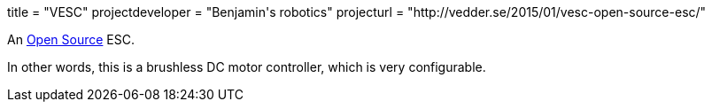 +++
title = "VESC"
projectdeveloper = "Benjamin's robotics"
projecturl = "http://vedder.se/2015/01/vesc-open-source-esc/"
+++

An link:https://github.com/vedderb/bldc[Open Source] ESC.

In other words, this is a brushless DC motor controller, which is very configurable.
